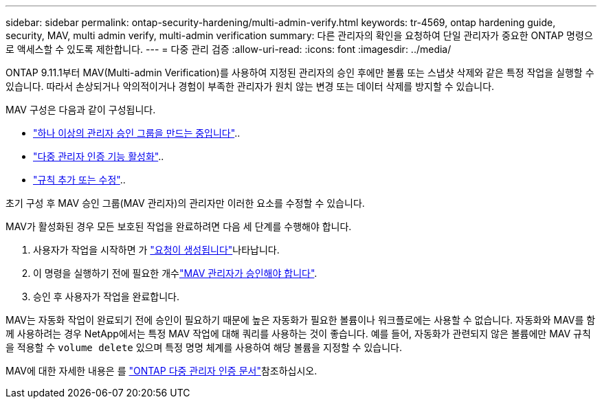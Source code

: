 ---
sidebar: sidebar 
permalink: ontap-security-hardening/multi-admin-verify.html 
keywords: tr-4569, ontap hardening guide, security, MAV, multi admin verify, multi-admin verification 
summary: 다른 관리자의 확인을 요청하여 단일 관리자가 중요한 ONTAP 명령으로 액세스할 수 있도록 제한합니다. 
---
= 다중 관리 검증
:allow-uri-read: 
:icons: font
:imagesdir: ../media/


[role="lead"]
ONTAP 9.11.1부터 MAV(Multi-admin Verification)를 사용하여 지정된 관리자의 승인 후에만 볼륨 또는 스냅샷 삭제와 같은 특정 작업을 실행할 수 있습니다. 따라서 손상되거나 악의적이거나 경험이 부족한 관리자가 원치 않는 변경 또는 데이터 삭제를 방지할 수 있습니다.

MAV 구성은 다음과 같이 구성됩니다.

* link:https://docs.netapp.com/us-en/ontap/multi-admin-verify/manage-groups-task.html["하나 이상의 관리자 승인 그룹을 만드는 중입니다"^]..
* link:https://docs.netapp.com/us-en/ontap/multi-admin-verify/enable-disable-task.html["다중 관리자 인증 기능 활성화"^]..
* link:https://docs.netapp.com/us-en/ontap/multi-admin-verify/manage-rules-task.html["규칙 추가 또는 수정"^]..


초기 구성 후 MAV 승인 그룹(MAV 관리자)의 관리자만 이러한 요소를 수정할 수 있습니다.

MAV가 활성화된 경우 모든 보호된 작업을 완료하려면 다음 세 단계를 수행해야 합니다.

. 사용자가 작업을 시작하면 가 link:https://docs.netapp.com/us-en/ontap/multi-admin-verify/request-operation-task.html["요청이 생성됩니다"^]나타납니다.
. 이 명령을 실행하기 전에 필요한 개수link:https://docs.netapp.com/us-en/ontap/multi-admin-verify/manage-requests-task.html["MAV 관리자가 승인해야 합니다"^].
. 승인 후 사용자가 작업을 완료합니다.


MAV는 자동화 작업이 완료되기 전에 승인이 필요하기 때문에 높은 자동화가 필요한 볼륨이나 워크플로에는 사용할 수 없습니다. 자동화와 MAV를 함께 사용하려는 경우 NetApp에서는 특정 MAV 작업에 대해 쿼리를 사용하는 것이 좋습니다. 예를 들어, 자동화가 관련되지 않은 볼륨에만 MAV 규칙을 적용할 수 `volume delete` 있으며 특정 명명 체계를 사용하여 해당 볼륨을 지정할 수 있습니다.

MAV에 대한 자세한 내용은 를 link:https://docs.netapp.com/us-en/ontap/multi-admin-verify/index.html["ONTAP 다중 관리자 인증 문서"^]참조하십시오.
